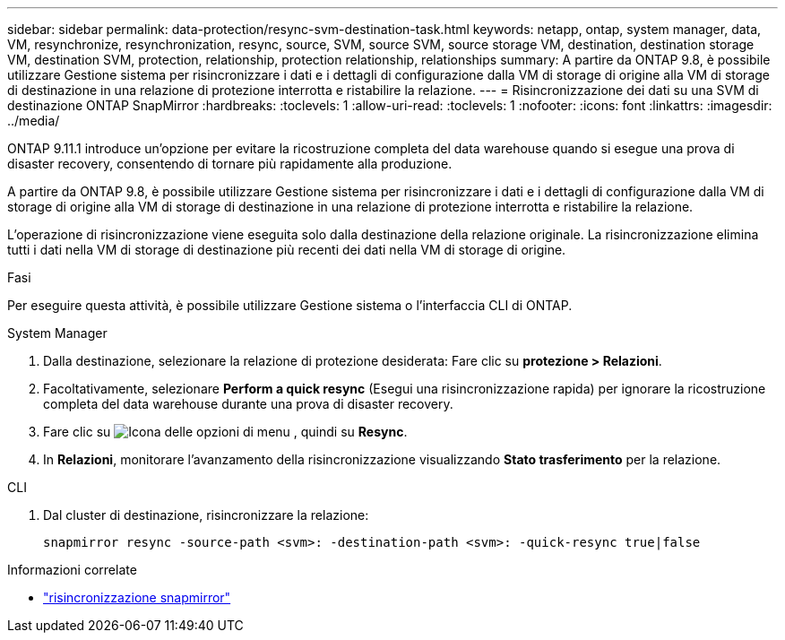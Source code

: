 ---
sidebar: sidebar 
permalink: data-protection/resync-svm-destination-task.html 
keywords: netapp, ontap, system manager, data, VM, resynchronize, resynchronization, resync, source, SVM, source SVM, source storage VM, destination, destination storage VM, destination SVM, protection, relationship, protection relationship, relationships 
summary: A partire da ONTAP 9.8, è possibile utilizzare Gestione sistema per risincronizzare i dati e i dettagli di configurazione dalla VM di storage di origine alla VM di storage di destinazione in una relazione di protezione interrotta e ristabilire la relazione. 
---
= Risincronizzazione dei dati su una SVM di destinazione ONTAP SnapMirror
:hardbreaks:
:toclevels: 1
:allow-uri-read: 
:toclevels: 1
:nofooter: 
:icons: font
:linkattrs: 
:imagesdir: ../media/


[role="lead"]
ONTAP 9.11.1 introduce un'opzione per evitare la ricostruzione completa del data warehouse quando si esegue una prova di disaster recovery, consentendo di tornare più rapidamente alla produzione.

A partire da ONTAP 9.8, è possibile utilizzare Gestione sistema per risincronizzare i dati e i dettagli di configurazione dalla VM di storage di origine alla VM di storage di destinazione in una relazione di protezione interrotta e ristabilire la relazione.

L'operazione di risincronizzazione viene eseguita solo dalla destinazione della relazione originale. La risincronizzazione elimina tutti i dati nella VM di storage di destinazione più recenti dei dati nella VM di storage di origine.

.Fasi
Per eseguire questa attività, è possibile utilizzare Gestione sistema o l'interfaccia CLI di ONTAP.

[role="tabbed-block"]
====
.System Manager
--
. Dalla destinazione, selezionare la relazione di protezione desiderata: Fare clic su *protezione > Relazioni*.
. Facoltativamente, selezionare *Perform a quick resync* (Esegui una risincronizzazione rapida) per ignorare la ricostruzione completa del data warehouse durante una prova di disaster recovery.
. Fare clic su image:icon_kabob.gif["Icona delle opzioni di menu"] , quindi su *Resync*.
. In *Relazioni*, monitorare l'avanzamento della risincronizzazione visualizzando *Stato trasferimento* per la relazione.


--
.CLI
--
. Dal cluster di destinazione, risincronizzare la relazione:
+
[source, cli]
----
snapmirror resync -source-path <svm>: -destination-path <svm>: -quick-resync true|false
----


--
====
.Informazioni correlate
* link:https://docs.netapp.com/us-en/ontap-cli/snapmirror-resync.html["risincronizzazione snapmirror"^]

